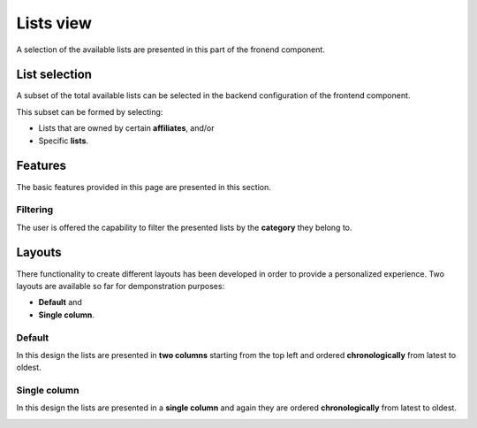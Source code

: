 
Lists view
==========

A selection of the available lists are presented in this part of the fronend component.

List selection
--------------

A subset of the total available lists can be selected in the backend configuration of the frontend component.

This subset can be formed by selecting:

* Lists that are owned by certain **affiliates**, and/or 

* Specific **lists**.

.. image:: lists_configuration.png
   :scale: 50 %
   :alt: Configuraion
   :align: center

Features
--------

The basic features provided in this page are presented in this section.

Filtering
^^^^^^^^^

The user is offered the capability to filter the presented lists by the **category** they belong to.

.. image:: lists_filtering.png
   :scale: 50 %
   :alt: Filtering
   :align: center

Layouts
-------

There functionality to create different layouts has been developed in order to provide a personalized experience.
Two layouts are available so far for demponstration purposes:

* **Default** and

* **Single column**.

Default
^^^^^^^

In this design the lists are presented in **two columns** starting from the top left and ordered **chronologically** from latest to oldest. 

.. image:: lists_default.png
   :scale: 50 %
   :alt: Default layout
   :align: center

Single column
^^^^^^^^^^^^^

In this design the lists are presented in a **single column** and again they are ordered **chronologically** from latest to oldest. 

.. image:: lists_single_column.png
   :scale: 50 %
   :alt: Single column layout
   :align: center
